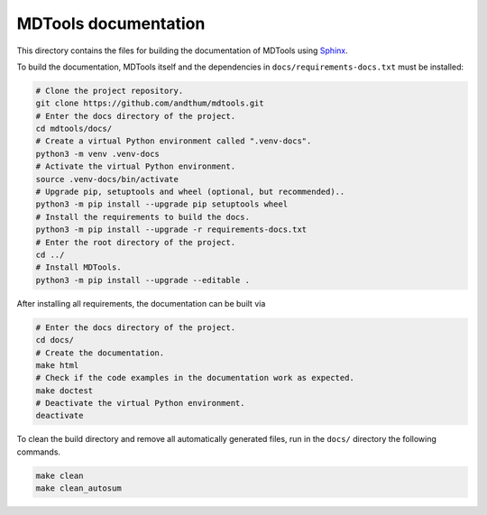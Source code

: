 *********************
MDTools documentation
*********************

This directory contains the files for building the documentation of
MDTools using Sphinx_.

To build the documentation, MDTools itself and the dependencies in
``docs/requirements-docs.txt`` must be installed:

.. code-block:: bash

    # Clone the project repository.
    git clone https://github.com/andthum/mdtools.git
    # Enter the docs directory of the project.
    cd mdtools/docs/
    # Create a virtual Python environment called ".venv-docs".
    python3 -m venv .venv-docs
    # Activate the virtual Python environment.
    source .venv-docs/bin/activate
    # Upgrade pip, setuptools and wheel (optional, but recommended)..
    python3 -m pip install --upgrade pip setuptools wheel
    # Install the requirements to build the docs.
    python3 -m pip install --upgrade -r requirements-docs.txt
    # Enter the root directory of the project.
    cd ../
    # Install MDTools.
    python3 -m pip install --upgrade --editable .

After installing all requirements, the documentation can be built via

.. code-block:: bash

    # Enter the docs directory of the project.
    cd docs/
    # Create the documentation.
    make html
    # Check if the code examples in the documentation work as expected.
    make doctest
    # Deactivate the virtual Python environment.
    deactivate

To clean the build directory and remove all automatically generated
files, run in the ``docs/`` directory the following commands.

.. code-block:: bash

    make clean
    make clean_autosum


.. _Sphinx: https://www.sphinx-doc.org/
